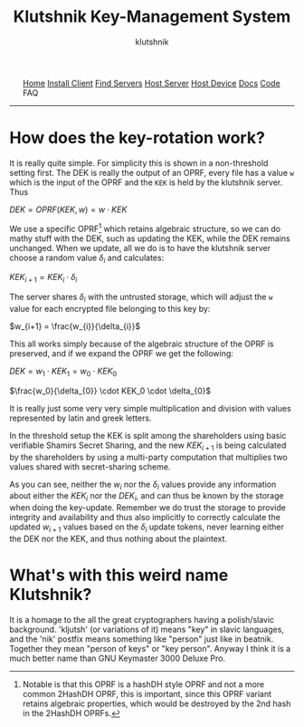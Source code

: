 
#+TITLE: Klutshnik Key-Management System
#+AUTHOR: klutshnik
#+OPTIONS:   H:2 num:t toc:nil \n:nil @:t ::t |:t ^:t -:t f:t *:t <:t
#+OPTIONS:   TeX:t LaTeX:t skip:nil d:nil todo:t pri:nil tags:not-in-toc
#+options:   tex:dvisvgm

#+BEGIN_EXPORT html
<style>
    .org-svg {vertical-align: middle};
</style>
<img src="keeper7keys.jpg" style="float:right;position:absolute;right:10px;top:10px;" width="100em" />
<ul >
    <li style="display: inline;"><a href="/">Home</a></li>
    <li style="display: inline;"><a href="client_install.html">Install Client</a></li>
    <li style="display: inline;"><a href="servers.html">Find Servers</a></li>
    <li style="display: inline;"><a href="server_install.html">Host Server</a></li>
    <li style="display: inline;"><a href="device_install.html">Host Device</a></li>
    <li style="display: inline;"><a href="docs.html">Docs</a></li>
    <li style="display: inline;"><a href="code.html">Code</a></li>
    <li style="display: inline;">FAQ</li>
</ul>
<hr />
#+END_EXPORT

* How does the key-rotation work?

It is really quite simple. For simplicity this is shown in a
non-threshold setting first. The DEK is really the output of an OPRF,
every file has a value ~w~ which is the input of the OPRF and the ~KEK~
is held by the klutshnik server. Thus

#+BEGIN_CENTER
   $DEK = OPRF(KEK, w) = w \cdot KEK$
#+END_CENTER

We use a specific OPRF[fn:hashDH] which retains algebraic structure,
so we can do mathy stuff with the DEK, such as updating the KEK, while
the DEK remains unchanged. When we update, all we do is to have the
klutshnik server choose a random value $\delta_{i}$ and calculates:

#+BEGIN_CENTER
   $KEK_{i+1} = KEK_{i} \cdot \delta_{i}$
#+END_CENTER

The server shares $\delta_{i}$ with the untrusted storage, which will adjust
the ~w~ value for each encrypted file belonging to this key by:

#+BEGIN_CENTER
   $w_{i+1} = \frac{w_{i}}{\delta_{i}}$
#+END_CENTER

This all works simply because of the algebraic structure of the OPRF
is preserved, and if we expand the OPRF we get the following:

#+BEGIN_CENTER
   $DEK = w_1 \cdot KEK_1 = w_0 \cdot KEK_0$

   $\frac{w_0}{\delta_{0}} \cdot KEK_0 \cdot \delta_{0}$
#+END_CENTER

It is really just some very very simple multiplication and division
with values represented by latin and greek letters.

In the threshold setup the KEK is split among the shareholders using
basic verifiable Shamirs Secret Sharing, and the new $KEK_{i+1}$ is
being calculated by the shareholders by using a multi-party
computation that multiplies two values shared with secret-sharing
scheme.

As you can see, neither the $w_{i}$ nor the $\delta_{i}$ values
provide any information about either the $KEK_{i}$ nor the $DEK_{i}$,
and can thus be known by the storage when doing the
key-update. Remember we do trust the storage to provide integrity and
availability and thus also implicitly to correctly calculate the
updated $w_{i+1}$ values based on the $\delta_{i}$ update tokens,
never learning either the DEK nor the KEK, and thus nothing about the
plaintext.

[fn:hashDH] Notable is that this OPRF is a hashDH style OPRF and not a
more common 2HashDH OPRF, this is important, since this OPRF variant
retains algebraic properties, which would be destroyed by the 2nd hash
in the 2HashDH OPRFs.

* What's with this weird name Klutshnik?

It is a homage to the all the great cryptographers having a
polish/slavic background. 'kljutsh' (or variations of it) means "key"
in slavic languages, and the 'nik' postfix means something like
"person" just like in beatnik. Together they mean "person of keys" or
"key person". Anyway I think it is a much better name than GNU
Keymaster 3000 Deluxe Pro.
